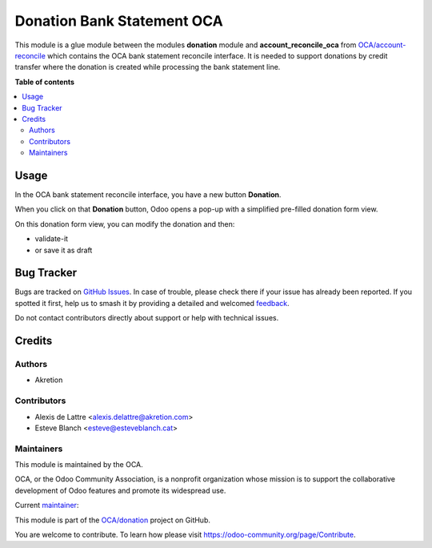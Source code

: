 ===========================
Donation Bank Statement OCA
===========================

.. 
   !!!!!!!!!!!!!!!!!!!!!!!!!!!!!!!!!!!!!!!!!!!!!!!!!!!!
   !! This file is generated by oca-gen-addon-readme !!
   !! changes will be overwritten.                   !!
   !!!!!!!!!!!!!!!!!!!!!!!!!!!!!!!!!!!!!!!!!!!!!!!!!!!!
   !! source digest: sha256:6f5942dd1f1685218b0cf55c8122ca9a3898c3ae4d18cc2e5477364c56b70d5c
   !!!!!!!!!!!!!!!!!!!!!!!!!!!!!!!!!!!!!!!!!!!!!!!!!!!!

.. |badge1| image:: https://img.shields.io/badge/maturity-Beta-yellow.png
    :target: https://odoo-community.org/page/development-status
    :alt: Beta
.. |badge2| image:: https://img.shields.io/badge/licence-AGPL--3-blue.png
    :target: http://www.gnu.org/licenses/agpl-3.0-standalone.html
    :alt: License: AGPL-3
.. |badge3| image:: https://img.shields.io/badge/github-OCA%2Fdonation-lightgray.png?logo=github
    :target: https://github.com/OCA/donation/tree/17.0/donation_bank_statement_oca
    :alt: OCA/donation
.. |badge4| image:: https://img.shields.io/badge/weblate-Translate%20me-F47D42.png
    :target: https://translation.odoo-community.org/projects/donation-17-0/donation-17-0-donation_bank_statement_oca
    :alt: Translate me on Weblate
.. |badge5| image:: https://img.shields.io/badge/runboat-Try%20me-875A7B.png
    :target: https://runboat.odoo-community.org/builds?repo=OCA/donation&target_branch=17.0
    :alt: Try me on Runboat

|badge1| |badge2| |badge3| |badge4| |badge5|

This module is a glue module between the modules **donation** module and
**account_reconcile_oca** from
`OCA/account-reconcile <https://github.com/OCA/account-reconcile>`__
which contains the OCA bank statement reconcile interface. It is needed
to support donations by credit transfer where the donation is created
while processing the bank statement line.

**Table of contents**

.. contents::
   :local:

Usage
=====

In the OCA bank statement reconcile interface, you have a new button
**Donation**.

|image1|

When you click on that **Donation** button, Odoo opens a pop-up with a
simplified pre-filled donation form view.

|image2|

On this donation form view, you can modify the donation and then:

-  validate-it
-  or save it as draft

.. |image1| image:: https://raw.githubusercontent.com/OCA/donation/17.0/donation_bank_statement_oca/static/description/donation_bank_statement1.png
.. |image2| image:: https://raw.githubusercontent.com/OCA/donation/17.0/donation_bank_statement_oca/static/description/donation_bank_statement2.png

Bug Tracker
===========

Bugs are tracked on `GitHub Issues <https://github.com/OCA/donation/issues>`_.
In case of trouble, please check there if your issue has already been reported.
If you spotted it first, help us to smash it by providing a detailed and welcomed
`feedback <https://github.com/OCA/donation/issues/new?body=module:%20donation_bank_statement_oca%0Aversion:%2017.0%0A%0A**Steps%20to%20reproduce**%0A-%20...%0A%0A**Current%20behavior**%0A%0A**Expected%20behavior**>`_.

Do not contact contributors directly about support or help with technical issues.

Credits
=======

Authors
-------

* Akretion

Contributors
------------

-  Alexis de Lattre <alexis.delattre@akretion.com>
-  Esteve Blanch <esteve@esteveblanch.cat>

Maintainers
-----------

This module is maintained by the OCA.

.. image:: https://odoo-community.org/logo.png
   :alt: Odoo Community Association
   :target: https://odoo-community.org

OCA, or the Odoo Community Association, is a nonprofit organization whose
mission is to support the collaborative development of Odoo features and
promote its widespread use.

.. |maintainer-alexis-via| image:: https://github.com/alexis-via.png?size=40px
    :target: https://github.com/alexis-via
    :alt: alexis-via

Current `maintainer <https://odoo-community.org/page/maintainer-role>`__:

|maintainer-alexis-via| 

This module is part of the `OCA/donation <https://github.com/OCA/donation/tree/17.0/donation_bank_statement_oca>`_ project on GitHub.

You are welcome to contribute. To learn how please visit https://odoo-community.org/page/Contribute.
